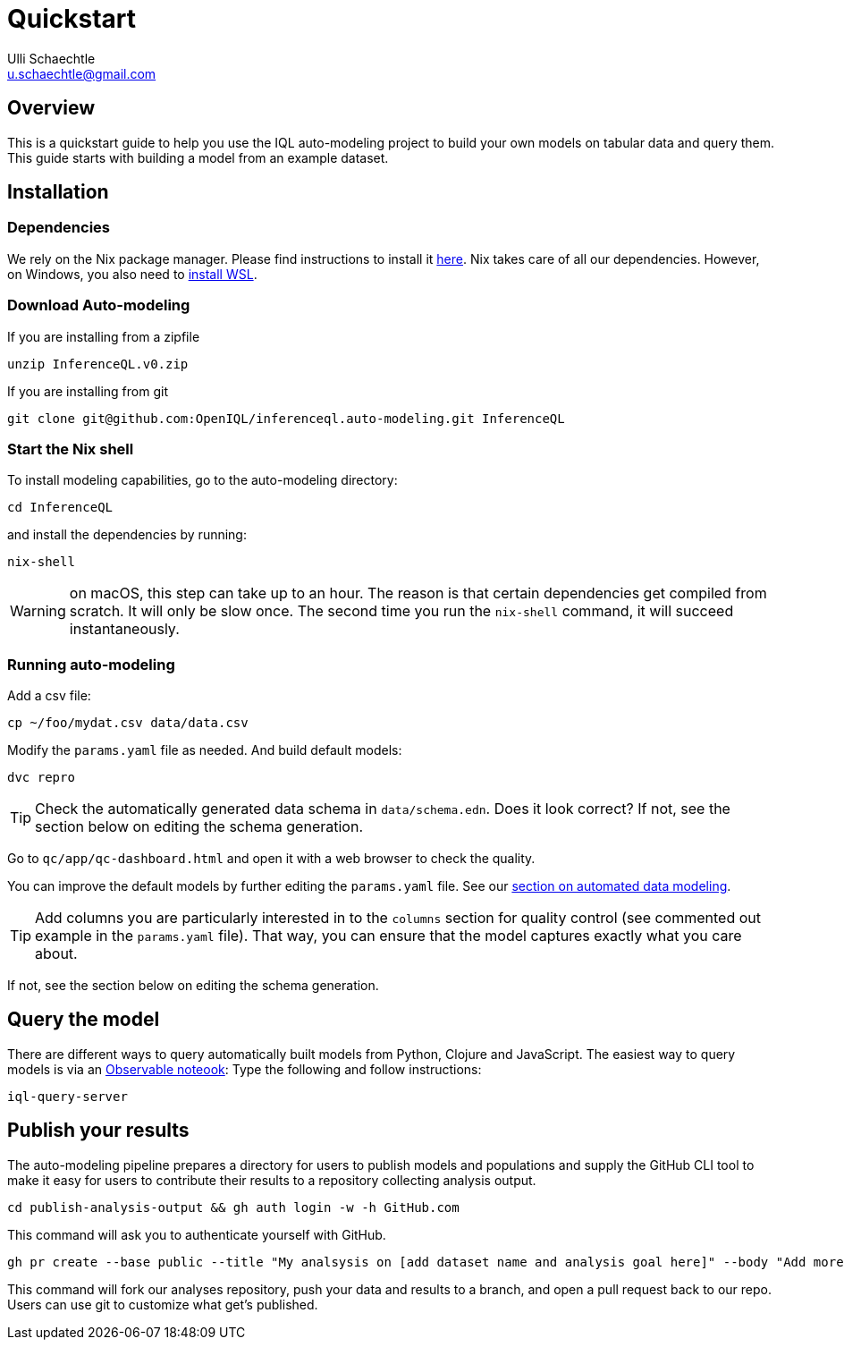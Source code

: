 = Quickstart
Ulli Schaechtle <u.schaechtle@gmail.com>

== Overview

This is a quickstart guide to help you use the IQL auto-modeling project to build your own
models on tabular data and query them. This guide starts with building a model from an example dataset.

== Installation

=== Dependencies

We rely on the Nix package manager. Please find instructions to install it https://nixos.org/download.html[here]. Nix takes
care of all our dependencies. However, on Windows, you also need to https://docs.microsoft.com/en-us/windows/wsl/install[install WSL].

=== Download Auto-modeling

If you are installing from a zipfile
[source,bash]
----
unzip InferenceQL.v0.zip
----
If you are installing from git
[source,bash]
----
git clone git@github.com:OpenIQL/inferenceql.auto-modeling.git InferenceQL
----

=== Start the Nix shell

To install modeling capabilities, go to the auto-modeling directory:
[source,bash]
----
cd InferenceQL
----
and install the dependencies by running:
[source,bash]
----
nix-shell
----
WARNING: on macOS, this step can take up to an hour. The reason is that certain dependencies get compiled from scratch. It will only be slow once. The second time you run the `nix-shell` command, it will succeed instantaneously.

=== Running auto-modeling
Add a csv file:
[source,bash]
----
cp ~/foo/mydat.csv data/data.csv
----
Modify the `params.yaml` file as needed. And build default models:
[source,bash]
----
dvc repro
----

TIP: Check the automatically generated data schema in `data/schema.edn`. Does it look correct?
If not, see the section below on editing the schema generation.

Go to `qc/app/qc-dashboard.html` and open it with a web browser to check the quality.

You can improve the default models by further editing the `params.yaml` file.
See our xref:auto-modeling::auto-modeling.adoc[section on automated data
modeling].

TIP: Add columns you are particularly interested in to the `columns` section for quality control (see commented out example in the `params.yaml` file). That way, you can ensure that the model captures exactly what you care about.

If not, see the section below on editing the schema generation.

== Query the model

There are different ways to query automatically built models from Python,
Clojure and JavaScript. The easiest way to query models is via an https://observablehq.com/[Observable noteook]: Type the following and follow instructions:
[source,bash]
----
iql-query-server

----

== Publish your results

The auto-modeling pipeline prepares a directory for users to publish models and populations and supply the GitHub CLI tool to make it easy for users to contribute their results to a repository collecting analysis output.
[source,bash]
----
cd publish-analysis-output && gh auth login -w -h GitHub.com
----
This command will ask you to authenticate yourself with GitHub.
[source,bash]
----
gh pr create --base public --title "My analsysis on [add dataset name and analysis goal here]" --body "Add more info here""
----
This command will fork our analyses repository, push your data and results to a branch, and open a pull request back to our repo. Users can use git to customize what get's published.

